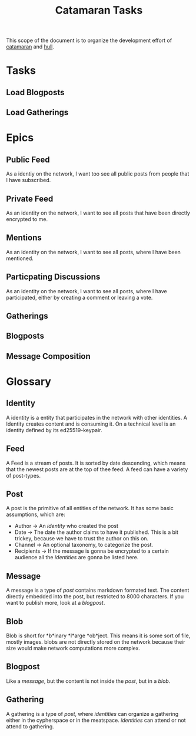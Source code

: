 #+TITLE: Catamaran Tasks

This scope of the document is to organize the development effort of
[[https://github.com/datenknoten/catamaran][catamaran]] and [[https://github.com/datenknoten/catamaran-hull][hull]].

* Tasks
** Load Blogposts
** Load Gatherings
* Epics
** Public Feed
As a identiy on the network, I want too see all public posts from people
that I have subscribed.
** Private Feed
As an identity on the network, I want to see all posts that have been directly
encrypted to me.
** Mentions
As an identity on the network, I want to see all posts, where I have been mentioned.
** Particpating Discussions
As an identity on the network, I want to see all posts, where I have
participated, either by creating a comment or leaving a vote.
** Gatherings
** Blogposts
** Message Composition
* Glossary
** Identity
A identity is a entity that participates in the network with other identities.
A Identity creates content and is consuming it. On a technical level is an
identity defined by its ed25519-keypair.
** Feed
A Feed is a stream of posts. It is sorted by date descending, which means that
the newest posts are at the top of thee feed. A feed can have a variety of
post-types.
** Post
A post is the primitive of all entities of the network. It has some basic
assumptions, which are:

- Author → An [[*Identity][identity]] who created the post
- Date → The date the author claims to have it published. This is a bit trickey,
  because we have to trust the author on this on.
- Channel → An optional taxonomy, to categorize the post.
- Recipients → If the message is gonna be encrypted to a certain audience all
  the [[*Identity][identities]] are gonna be listed here.
** Message
A message is a type of [[*Post][post]] contains markdown formated text. The content directly
embedded into the post, but restricted to 8000 characters. If you want to
publish more, look at a [[*Blogpost*][blogpost]].
** Blob
Blob is short for *b*inary *l*arge *ob*ject. This means it is some sort of file,
mostly images. blobs are not directly stored on the network because their size
would make network computations more complex.
** Blogpost
Like a [[*Message][message]], but the content is not inside the [[*Post][post]], but in a [[*Blob*][blob]].
** Gathering
A gathering is a type of [[*Post*][post]], where [[*Identity][identities]] can organize a gathering either
in the cypherspace or in the meatspace. [[*Identity][identities]] can attend or not attend to
gathering.
